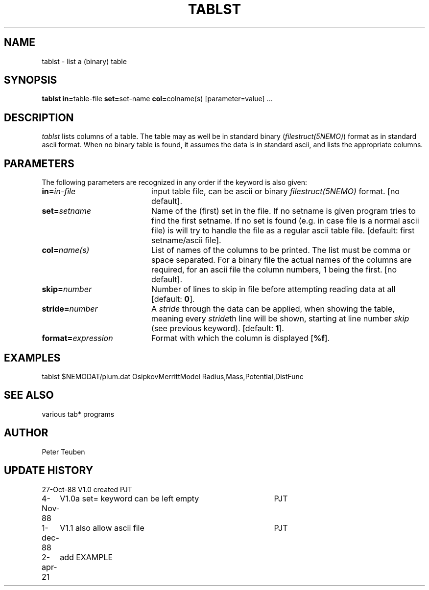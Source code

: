 .TH TABLST 1NEMO "1 December 1988"

.SH "NAME"
tablst \- list a (binary) table

.SH "SYNOPSIS"
.PP
\fBtablst in=\fPtable-file \fBset=\fPset-name \fBcol=\fPcolname(s) [parameter=value] ...

.SH "DESCRIPTION"
\fItablst\fP lists columns of a table. The table may as well be in standard
binary (\fIfilestruct(5NEMO)\fP) format as in standard ascii format.
When no binary table is found, it assumes the data is in standard ascii,
and lists the appropriate columns.

.SH "PARAMETERS"
The following parameters are recognized in any order if the keyword is also
given:
.TP 20
\fBin=\fIin-file\fP
input table file, can be ascii or binary \fIfilestruct(5NEMO)\fP format. 
[no default].
.TP
\fBset=\fIsetname\fP
Name of the (first) set in the file. If no setname is given program tries 
to find the first setname. If no set is found (e.g. in case file is
a normal ascii file) is will try to handle the file
as a regular ascii table file. 
[default: first setname/ascii file].
.TP
\fBcol=\fIname(s)\fP
List of names of the columns to be printed. The list must be comma or space
separated. For a binary file the actual names of the columns are required,
for an ascii file the column numbers, 1 being the first.
[no default].
.TP
\fBskip=\fInumber\fP
Number of lines to skip in file before attempting reading data at all
[default: \fB0\fP].
.TP
\fBstride=\fInumber\fP
A \fIstride\fP through the data can be applied, when showing the table, 
meaning every \fIstride\fPth line will be shown, starting at line number
\fIskip\fP (see previous keyword). [default: \fB1\fP].
.TP
\fBformat=\fIexpression\fP
Format with which the column is displayed [\fB%f\fP].

.SH "EXAMPLES"

.nf
tablst $NEMODAT/plum.dat OsipkovMerrittModel Radius,Mass,Potential,DistFunc
.fi

.SH "SEE ALSO"
various tab* programs

.SH "AUTHOR"
Peter Teuben

.SH "UPDATE HISTORY"
.nf
.ta +1.0i +4.0i
27-Oct-88	V1.0 created	PJT
4-Nov-88	V1.0a set= keyword can be left empty	PJT
1-dec-88	V1.1 also allow ascii file	PJT
2-apr-21	add EXAMPLE
.fi
